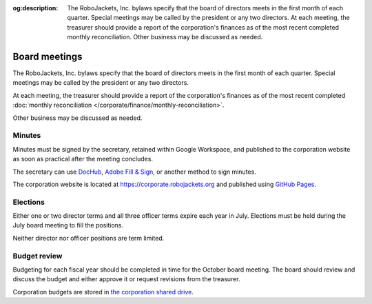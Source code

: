 :og:description: The RoboJackets, Inc. bylaws specify that the board of directors meets in the first month of each quarter. Special meetings may be called by the president or any two directors. At each meeting, the treasurer should provide a report of the corporation's finances as of the most recent completed monthly reconciliation. Other business may be discussed as needed.

Board meetings
==============

.. vale alex.Ablist = NO
.. vale Google.LyHyphens = NO
.. vale Google.Passive = NO
.. vale write-good.E-Prime = NO
.. vale write-good.Passive = NO

The RoboJackets, Inc. bylaws specify that the board of directors meets in the first month of each quarter.
Special meetings may be called by the president or any two directors.

At each meeting, the treasurer should provide a report of the corporation's finances as of the most recent completed :doc:`monthly reconciliation </corporate/finance/monthly-reconciliation>`.

Other business may be discussed as needed.

.. seealso::
   Regular meetings are discussed in the `bylaws <https://drive.google.com/file/d/1Nm9xpIIiznrOYsQsehvWmgUdIhvd08BZ/view>`_ in Article IV § 3 and Article V § 7.
   Special meetings are discussed in Article IV § 4.

Minutes
-------

Minutes must be signed by the secretary, retained within Google Workspace, and published to the corporation website as soon as practical after the meeting concludes.

The secretary can use `DocHub <https://dochub.com>`_, `Adobe Fill & Sign <https://www.adobe.com/acrobat/online/sign-pdf.html>`_, or another method to sign minutes.

The corporation website is located at https://corporate.robojackets.org and published using `GitHub Pages <https://github.com/RoboJackets/corporate.robojackets.org>`_.

.. seealso::
   Minutes are discussed in the `bylaws <https://drive.google.com/file/d/1Nm9xpIIiznrOYsQsehvWmgUdIhvd08BZ/view>`_ in Article V § 6.

Elections
---------

Either one or two director terms and all three officer terms expire each year in July.
Elections must be held during the July board meeting to fill the positions.

Neither director nor officer positions are term limited.

.. seealso::
   Elections are discussed in the `bylaws <https://drive.google.com/file/d/1Nm9xpIIiznrOYsQsehvWmgUdIhvd08BZ/view>`_ in Article IV § 2 and Article V § 2.
   Director terms were adjusted during the `July 5th, 2020 board meeting <https://drive.google.com/file/d/1as_HCv6Hp9G7JpeVYFavYOJyuyq5FDk3/view>`_.

Budget review
-------------

Budgeting for each fiscal year should be completed in time for the October board meeting.
The board should review and discuss the budget and either approve it or request revisions from the treasurer.

Corporation budgets are stored in `the corporation shared drive <https://drive.google.com/drive/folders/1TdghL8ykKIqaC75do9rRDmb3tmxIAgK5>`_.

.. seealso::
   Budget review is discussed in the `bylaws <https://drive.google.com/file/d/1Nm9xpIIiznrOYsQsehvWmgUdIhvd08BZ/view>`_ in Article VI § 4.
